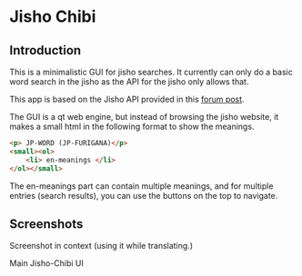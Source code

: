 * Jisho Chibi
** Introduction
   This is a minimalistic GUI for jisho searches. It currently can only do a basic word search in the jisho as the API for the jisho only allows that.

   This app is based on the Jisho API provided in this [[https://jisho.org/forum/54fefc1f6e73340b1f160000-is-there-any-kind-of-search-api][forum post]].

   The GUI is a qt web engine, but instead of browsing the jisho website, it makes a small html in the following format to show the meanings.

   #+begin_src html
   <p> JP-WORD (JP-FURIGANA)</p>
   <small><ol>
       <li> en-meanings </li>
   </ol></small>
   #+end_src

   The en-meanings part can contain multiple meanings, and for multiple entries (search results), you can use the buttons on the top to navigate.

** Screenshots
   Screenshot in context (using it while translating.)
   
   [[./screenshot-1.png]]

   Main Jisho-Chibi UI
   
   [[./screenshot-2.png]]
   
